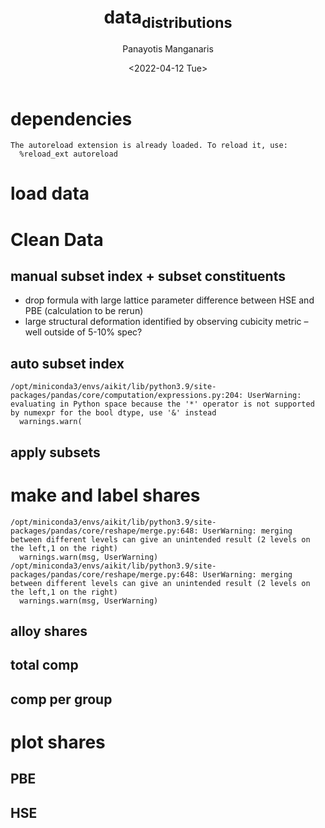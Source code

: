 #+options: ':nil *:t -:t ::t <:t H:3 \n:nil ^:t arch:headline
#+options: author:t broken-links:nil c:nil creator:nil
#+options: d:(not "LOGBOOK") date:t e:t email:nil f:t inline:t num:t
#+options: p:nil pri:nil prop:nil stat:t tags:t tasks:t tex:t
#+options: timestamp:t title:t toc:t todo:t |:t
#+title: data_distributions
#+date: <2022-04-12 Tue>
#+author: Panayotis Manganaris
#+email: panos.manganaris@gmail.com
#+language: en
#+select_tags: export
#+exclude_tags: noexport
#+creator: Emacs 29.0.50 (Org mode 9.5.2)
#+cite_export:
#+PROPERTY: header-args :session aikit :kernel aikit
* dependencies
#+begin_src jupyter-python :exports results :results raw drawer
  %load_ext autoreload
  %autoreload 2
#+end_src

#+RESULTS:
: The autoreload extension is already loaded. To reload it, use:
:   %reload_ext autoreload
  
#+begin_src jupyter-python :exports results :results raw drawer
  import sys
  sys.path.append("/home/panos/src/cmcl")
  sys.path.append("/home/panos/src/yogi")
  # featurization
  from cmcl.data.frame import *
  from cmcl.features.categories import Categories
#+end_src

#+RESULTS:

#+begin_src jupyter-python :exports results :results raw drawer
  # data tools
  import sqlite3
  import pandas as pd
  import numpy as np
  import matplotlib.pyplot as plt
  from functools import partial
#+end_src

#+RESULTS:
* load data
#+begin_src jupyter-python :exports results :results raw drawer
  sqlbase = """SELECT *
              FROM mannodi_base"""
  sqlalmora = """SELECT *
                 FROM almora_agg"""
  with sqlite3.connect("/home/panos/src/cmcl/cmcl/db/perovskites.db") as conn:
      df = pd.read_sql(sqlbase, conn, index_col="index")
      almora = pd.read_sql(sqlalmora, conn, index_col='index')
#+end_src

#+RESULTS:
* Clean Data
#+begin_src jupyter-python :exports results :results raw drawer
  lookup = lookup.set_index("Formula")
  df = df.set_index(["Formula", "sim_cell"], append=True)
  almora = almora.set_index("Formula")
#+end_src

#+begin_src jupyter-python :exports results :results raw drawer
  almora = almora.drop(almora.filter(regex="(^X|^B|^A|^[A-Z]+[a-z]?$)").columns, axis=1)
  almora = almora.drop("Mixing", axis=1)
#+end_src

#+RESULTS:

** manual subset index + subset constituents
- drop formula with large lattice parameter difference between HSE and PBE (calculation to be rerun)
- large structural deformation identified by observing cubicity metric -- well outside of 5-10% spec?
#+begin_src jupyter-python :exports results :results raw drawer
  df = df.drop(index=["Rb0.375Cs0.625GeBr3", "RbGeBr1.125Cl1.875", "K0.75Cs0.25GeI3", "K8Sn8I9Cl15"], level=1)
  maincomp = df.ft.comp().iloc[:, :14:]
  empcomp = df.ft.comp().loc[:, ["FA", "MA", "Cs", "Pb", "Sn", "I", "Br", "Cl"]]
#+end_src

#+RESULTS:

** auto subset index
#+begin_src jupyter-python :exports results :results raw drawer
  size = df.index.isin(["2x2x2"], level="sim_cell")
  #maincomp
  maincomp = maincomp.collect.abx()
  mcg = maincomp.groupby(level=0, axis=1).sum()
  mvB, mvX, mvA, = mcg.A.isin([1, 8]), mcg.B.isin([1, 8]), mcg.X.isin([3, 24])
  #subset indexes
  mfocus = size*mvB*mvA*mvX
#+end_src

#+RESULTS:
: /opt/miniconda3/envs/aikit/lib/python3.9/site-packages/pandas/core/computation/expressions.py:204: UserWarning: evaluating in Python space because the '*' operator is not supported by numexpr for the bool dtype, use '&' instead
:   warnings.warn(

** apply subsets
#+begin_src jupyter-python :exports results :results raw drawer
  mc = maincomp[mfocus]
  ec = empcomp[efocus]
  mys = df[mfocus]
  eys = df[efocus] #only 56 compounds
#+end_src

#+RESULTS:

* make and label shares
#+begin_src jupyter-python :exports results :results raw drawer
  mixlog = mc.groupby(level=0, axis=1).count()
  mix = mixlog.pipe(Categories.logif, condition=lambda x: x>1, default="pure", catstring="_&_")
  mix.name="mixing"
  PBE_comp = mc.join(mix).set_index("mixing", append=True)
  PBE_comp.columns = pd.MultiIndex.from_tuples(PBE_comp.columns)
  HSE_comp = mc.reindex(index=df.dropna(how="any", axis=0).index)
  HSE_comp = HSE_comp.join(mix).set_index("mixing", append=True)
  HSE_comp.columns = pd.MultiIndex.from_tuples(HSE_comp.columns)
#+end_src

#+RESULTS:
: /opt/miniconda3/envs/aikit/lib/python3.9/site-packages/pandas/core/reshape/merge.py:648: UserWarning: merging between different levels can give an unintended result (2 levels on the left,1 on the right)
:   warnings.warn(msg, UserWarning)
: /opt/miniconda3/envs/aikit/lib/python3.9/site-packages/pandas/core/reshape/merge.py:648: UserWarning: merging between different levels can give an unintended result (2 levels on the left,1 on the right)
:   warnings.warn(msg, UserWarning)

** alloy shares
#+begin_src jupyter-python :exports results :results raw drawer
  PBE_alloy_group = PBE_comp.groupby(level=["mixing"])
  HSE_alloy_group = HSE_comp.groupby(level=["mixing"])
  PBE_alloy_share = PBE_alloy_group.apply(len)
  PBE_alloy_share.name=""
  HSE_alloy_share = HSE_alloy_group.apply(len)
  HSE_alloy_share.name=""
#+end_src

#+RESULTS:

** total comp
#+begin_src jupyter-python :exports results :results raw drawer :pandoc org
  PBE_total = PBE_comp.count()
  PBE_total.name = "Total"
  HSE_total = HSE_comp.count()
  HSE_total.name = "Total"
#+end_src

#+RESULTS:

** comp per group
#+begin_src jupyter-python :exports results :results raw drawer :pandoc org
  PBE_total_group = PBE_alloy_group.count()
  HSE_total_group = HSE_alloy_group.count()
#+end_src

#+RESULTS:

* plot shares
#+begin_src jupyter-python :exports results :results raw drawer
  #mix fractions visualized
  mydpi=192

  #label functions
  def absolute_value(val, series):
      a  = np.round(val/100.*series.values.sum(), 0)
      return int(a)
  #font settings
  titlefont = {'family': 'Arial', 'color': 'black', 'weight': 'bold', 'size': 32}
  titlefont2 = {'family': 'Arial', 'weight': 'bold', 'size': 17}
  labelfont = {'family': 'Arial', 'color': 'black', 'weight': 'normal', 'size': 30}
  annotfont = {'family': 'Arial', 'color': 'black', 'weight': 'normal', 'size': 20}
  annotfont2 = {'family': 'Arial', 'color': 'black', 'weight': 'normal', 'size': 14}
#+end_src

#+RESULTS:
** PBE
#+begin_src jupyter-python :exports results :results raw drawer
  PBE_absolute_value = partial(absolute_value, series = PBE_alloy_share)
  fig1, ax = plt.subplots(1,1, figsize=(1600/mydpi, 1600/mydpi), dpi=mydpi)
  ax = PBE_alloy_share.plot.pie(ax=ax, autopct=PBE_absolute_value, textprops=annotfont)
  ax.set_title("Alloy Representation", fontdict=titlefont)
  ax.set_xlabel("", fontdict=labelfont)
  ax.set_ylabel("")

  fig2, ax = plt.subplots(1,1, figsize=(1600/mydpi, 1600/mydpi), dpi=mydpi)
  ax = PBE_total.plot.pie(ax=ax, autopct=lambda x: f"{x:.2f}" + "%", pctdistance=0.8, textprops=annotfont)
  ax.set_title("Constituent Representation", fontdict=titlefont)
  ax.set_xlabel(ax.get_ylabel(), fontdict=labelfont)
  ax.set_ylabel("")

  fig3, axar = plt.subplots(2,2, figsize=(2400/mydpi, 2400/mydpi), dpi=mydpi)
  axar = PBE_total_group.T.drop("B_&_X", axis=1).plot.pie(ax=axar, subplots=True, autopct=lambda x: f"{x:.2f}" + "%", pctdistance=0.8, radius=1.05, legend=False, textprops=annotfont2)
  for ax in axar:
      ax.set_xlabel(ax.get_ylabel(), fontdict=labelfont)
      ax.set_ylabel("")
  fig3.tight_layout()
  fig3.suptitle("Constituent Representation\nby Alloy Scheme")

  fig1.savefig("./PBE_Alloy_Representations.png", dpi = mydpi, transparent=True)
  fig2.savefig("./PBE_Constituent_Representations.png", dpi = mydpi, transparent=True)
  fig3.savefig("./PBE_Constituent_Representations_per_Scheme.png", dpi = mydpi, transparent=True)

  plt.show()
#+end_src

#+RESULTS:
:RESULTS:
#+attr_latex: :width 200
[[file:./.ob-jupyter/5c7acae88cf6e59b47e9de4280b69275b9433db7.png]]
[[file:./.ob-jupyter/cb12e84d33f431500707e715a45dea05a4c61a5f.png]]
#+attr_latex: :width 400
[[file:./.ob-jupyter/2c77861310f84747b920fe45775ca8b47b5f0c1f.png]]
:END:

** HSE
#+begin_src jupyter-python :exports results :results raw drawer
  HSE_absolute_value = partial(absolute_value, series = HSE_alloy_share)
  fig1, ax = plt.subplots(1,1, figsize=(1600/mydpi, 1600/mydpi), dpi=mydpi)
  ax = HSE_alloy_share.plot.pie(ax=ax, autopct=HSE_absolute_value, textprops=annotfont)
  ax.set_title("Alloy Representation", fontdict=titlefont)
  ax.set_xlabel("", fontdict=labelfont)
  ax.set_ylabel("")

  fig2, ax = plt.subplots(1,1, figsize=(1600/mydpi, 1600/mydpi), dpi=mydpi)
  ax = HSE_total.plot.pie(ax=ax, autopct=lambda x: f"{x:.2f}" + "%", pctdistance=0.8, textprops=annotfont)
  ax.set_title("Constituent Representation", fontdict=titlefont)
  ax.set_xlabel(ax.get_ylabel(), fontdict=labelfont)
  ax.set_ylabel("")

  fig3, axar = plt.subplots(2,2, figsize=(2400/mydpi, 2400/mydpi), dpi=mydpi)
  axar = HSE_total_group.T.plot.pie(ax=axar, subplots=True, autopct=lambda x: f"{x:.2f}" + "%", pctdistance=0.8, radius=1.05, legend=False, textprops=annotfont2)
  for ax in axar:
      ax.set_xlabel(ax.get_ylabel(), fontdict=labelfont)
      ax.set_ylabel("")
  fig3.tight_layout()
  fig3.suptitle("Constituent Representation\nby Alloy Scheme")

  fig1.savefig("./HSE_Alloy_Representations.png", dpi = mydpi, transparent=True)
  fig2.savefig("./HSE_Constituent_Representations.png", dpi = mydpi, transparent=True)
  fig3.savefig("./HSE_Constituent_Representations_per_Scheme.png", dpi = mydpi, transparent=True)

  plt.show()
#+end_src

#+RESULTS:
:RESULTS:
#+attr_latex: :width 200
[[file:./.ob-jupyter/d6a27e25f9fdd741a60b97946aea76d2c40cce44.png]]
[[file:./.ob-jupyter/bf6e656bcc74d4ac9a08eeb2743037f8fabb51da.png]]
#+attr_latex: :width 400
[[file:./.ob-jupyter/b151d95edbddd176090ef2277c5f08b992e40935.png]]
:END:

